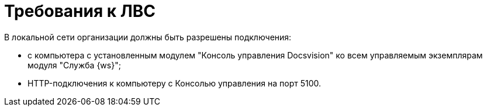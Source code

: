 = Требования к ЛВС

В локальной сети организации должны быть разрешены подключения:

* с компьютера с установленным модулем "Консоль управления Docsvision" ко всем управляемым экземплярам модуля "Служба {ws}";
* HTTP-подключения к компьютеру с Консолью управления на порт 5100.